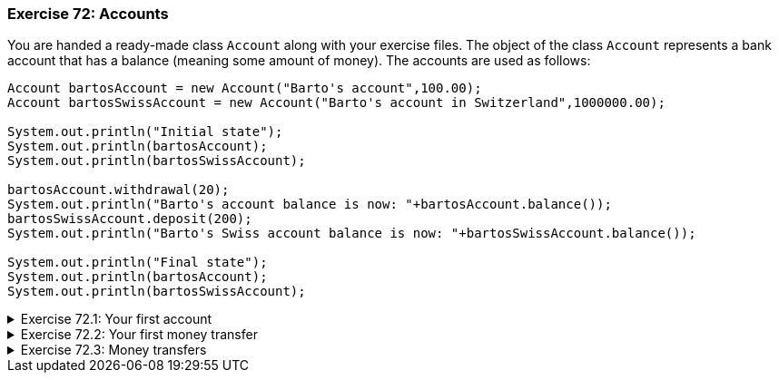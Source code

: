 
++++
<div class='exgroup'><h3>Exercise 72: Accounts</h3>
++++

You are handed a ready-made class `Account` along with your exercise files. The object
of the class `Account` represents a bank account that has a balance (meaning some
amount of money). The accounts are used as follows:

[source,java]
----
Account bartosAccount = new Account("Barto's account",100.00);
Account bartosSwissAccount = new Account("Barto's account in Switzerland",1000000.00);

System.out.println("Initial state");
System.out.println(bartosAccount);
System.out.println(bartosSwissAccount);

bartosAccount.withdrawal(20);
System.out.println("Barto's account balance is now: "+bartosAccount.balance());
bartosSwissAccount.deposit(200);
System.out.println("Barto's Swiss account balance is now: "+bartosSwissAccount.balance());

System.out.println("Final state");
System.out.println(bartosAccount);
System.out.println(bartosSwissAccount);
----

++++
<div class='ex'><details><summary>Exercise 72.1: Your first account</summary>
++++

*Note:* there is a different exercise template for each of the sub-exercises.
For this exercise use the template 072.1

Create a program that creates an account with the balance of 100.0, deposits 20.0 and prints
the account. *Note!* do all the steps described in the exercise exactly in the
described order!

++++
</details></div><!--72.1-->
++++
++++
<div class='ex'><details><summary>Exercise 72.2: Your first money transfer</summary>
++++

*Note:* there is a different exercise template for each of the sub-exercises.
For this exercise use the template 072.2

Create a program that:

. Creates an account named `"Matt's account"` with the balance of 1000
. Creates an account named `"My account"` with the balance of 0
. Withdraws 100.0 from Matt's account
. Deposits 100.0 to My account
. Prints both accounts
++++
</details></div><!--72.2-->
++++
++++
<div class='ex'><details><summary>Exercise 72.3: Money transfers</summary>
++++

*Note:* there is a different exercise template for each of the sub-exercises.
For this exercise use the template 072.3

In the above program, you made a money transfer from one person to another. Let us next
create a method that does the same!

Create the method `public static void transfer(Account from, Account to, double
howMuch)` in the given program body. The method transfers money from one account to
another. You do not need to check that the `from` account has enough balance.

After completing the above, make sure that your `main` method does the following:


. Creates an account `"A"` with the balance of 100.0
. Creates an account `"B"` with the balance of 0.0
. Creates an account `"C"` with the balance of 0.0
. Transfers 50.0 from account A to account B
. Transfers 25.0 from account B to account C

++++
</details></div><!--72.3-->
++++
++++
</div><!-- ex group 72-->
++++

